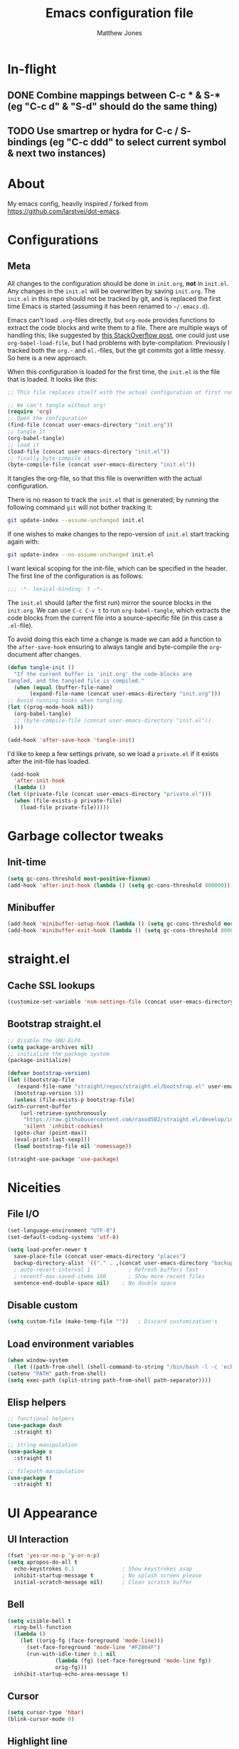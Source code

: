 #+TITLE: Emacs configuration file
#+AUTHOR: Matthew Jones
#+BABEL: :cache yes
#+PROPERTY: header-args :tangle yes

* In-flight
** DONE Combine mappings between C-c * & S-* (eg "C-c d" & "S-d" should do the same thing)
** TODO Use smartrep or hydra for C-c / S- bindings (eg "C-c ddd" to select current symbol & next two instances)

* About

   My emacs config, heavily inspired / forked from [[https://github.com/larstvei/dot-emacs]].

* Configurations
** Meta

   All changes to the configuration should be done in =init.org=, *not* in
   =init.el=. Any changes in the =init.el= will be overwritten by saving
   =init.org=. The =init.el= in this repo should not be tracked by git, and
   is replaced the first time Emacs is started (assuming it has been renamed
   to =~/.emacs.d=).

   Emacs can't load =.org=-files directly, but =org-mode= provides functions
   to extract the code blocks and write them to a file. There are multiple
   ways of handling this; like suggested by [[http://emacs.stackexchange.com/questions/3143/can-i-use-org-mode-to-structure-my-emacs-or-other-el-configuration-file][this StackOverflow post]], one
   could just use =org-babel-load-file=, but I had problems with
   byte-compilation. Previously I tracked both the =org.=- and =el.=-files,
   but the git commits got a little messy. So here is a new approach.

   When this configuration is loaded for the first time, the ~init.el~ is
   the file that is loaded. It looks like this:

   #+BEGIN_SRC emacs-lisp :tangle no
     ;; This file replaces itself with the actual configuration at first run.

     ;; We can't tangle without org!
     (require 'org)
     ;; Open the configuration
     (find-file (concat user-emacs-directory "init.org"))
     ;; tangle it
     (org-babel-tangle)
     ;; load it
     (load-file (concat user-emacs-directory "init.el"))
     ;; finally byte-compile it
     (byte-compile-file (concat user-emacs-directory "init.el"))
   #+END_SRC

   It tangles the org-file, so that this file is overwritten with the actual
   configuration.

   There is no reason to track the =init.el= that is generated; by running
   the following command =git= will not bother tracking it:

   #+BEGIN_SRC sh :tangle no
     git update-index --assume-unchanged init.el
   #+END_SRC

   If one wishes to make changes to the repo-version of =init.el= start
   tracking again with:

   #+BEGIN_SRC sh :tangle no
     git update-index --no-assume-unchanged init.el
   #+END_SRC

   I want lexical scoping for the init-file, which can be specified in the
   header. The first line of the configuration is as follows:

   #+BEGIN_SRC emacs-lisp :tangle no
     ;;; -*- lexical-binding: t -*-
   #+END_SRC

   The =init.el= should (after the first run) mirror the source blocks in
   the =init.org=. We can use =C-c C-v t= to run =org-babel-tangle=, which
   extracts the code blocks from the current file into a source-specific
   file (in this case a =.el=-file).

   To avoid doing this each time a change is made we can add a function to
   the =after-save-hook= ensuring to always tangle and byte-compile the
   =org=-document after changes.

   #+BEGIN_SRC emacs-lisp
     (defun tangle-init ()
       "If the current buffer is 'init.org' the code-blocks are
     tangled, and the tangled file is compiled."
       (when (equal (buffer-file-name)
		    (expand-file-name (concat user-emacs-directory "init.org")))
	 ;; Avoid running hooks when tangling.
	 (let ((prog-mode-hook nil))
	   (org-babel-tangle)
	   ;; (byte-compile-file (concat user-emacs-directory "init.el"))
	   )))

     (add-hook 'after-save-hook 'tangle-init)
   #+END_SRC

   I'd like to keep a few settings private, so we load a =private.el= if it
   exists after the init-file has loaded.

   #+BEGIN_SRC emacs-lisp
     (add-hook
      'after-init-hook
      (lambda ()
	(let ((private-file (concat user-emacs-directory "private.el")))
	  (when (file-exists-p private-file)
	    (load-file private-file)))))
   #+END_SRC

* Garbage collector tweaks
** Init-time

  #+BEGIN_SRC emacs-lisp
    (setq gc-cons-threshold most-positive-fixnum)
    (add-hook 'after-init-hook (lambda () (setq gc-cons-threshold 800000)))
  #+END_SRC

** Minibuffer

  #+BEGIN_SRC emacs-lisp
    (add-hook 'minibuffer-setup-hook (lambda () (setq gc-cons-threshold most-positive-fixnum)))
    (add-hook 'minibuffer-exit-hook (lambda () (setq gc-cons-threshold 800000)))
  #+END_SRC

* straight.el
** Cache SSL lookups

   #+BEGIN_SRC emacs-lisp
     (customize-set-variable 'nsm-settings-file (concat user-emacs-directory "network-security.data"))
   #+END_SRC

** Bootstrap straight.el

   #+BEGIN_SRC emacs-lisp
     ;; disable the GNU ELPA
     (setq package-archives nil)
     ;; initialize the package system
     (package-initialize)

     (defvar bootstrap-version)
     (let ((bootstrap-file
	    (expand-file-name "straight/repos/straight.el/bootstrap.el" user-emacs-directory))
	   (bootstrap-version 5))
       (unless (file-exists-p bootstrap-file)
	 (with-current-buffer
	     (url-retrieve-synchronously
	      "https://raw.githubusercontent.com/raxod502/straight.el/develop/install.el"
	      'silent 'inhibit-cookies)
	   (goto-char (point-max))
	   (eval-print-last-sexp)))
       (load bootstrap-file nil 'nomessage))

     (straight-use-package 'use-package)
   #+END_SRC

* Niceities
** File I/O

   #+BEGIN_SRC emacs-lisp
     (set-language-environment "UTF-8")
     (set-default-coding-systems 'utf-8)

     (setq load-prefer-newer t
	   save-place-file (concat user-emacs-directory "places")
	   backup-directory-alist `(("." . ,(concat user-emacs-directory "backups")))
	   ; auto-revert-interval 1            ; Refresh buffers fast
	   ; recentf-max-saved-items 100       ; Show more recent files
	   sentence-end-double-space nil)    ; No double space
   #+END_SRC

** Disable custom

   #+BEGIN_SRC emacs-lisp
     (setq custom-file (make-temp-file ""))   ; Discard customization's
   #+END_SRC

** Load environment variables

   #+BEGIN_SRC emacs-lisp
     (when window-system
       (let ((path-from-shell (shell-command-to-string "/bin/bash -l -c 'echo $PATH'")))
	 (setenv "PATH" path-from-shell)
	 (setq exec-path (split-string path-from-shell path-separator))))
   #+END_SRC
** Elisp helpers
#+BEGIN_SRC emacs-lisp
  ;; functional helpers
  (use-package dash
    :straight t)

  ;; string manipulation
  (use-package s
    :straight t)

  ;; filepath manipulation
  (use-package f
    :straight t)
#+END_SRC

* UI Appearance
** UI Interaction

   #+BEGIN_SRC emacs-lisp
     (fset 'yes-or-no-p 'y-or-n-p)
     (setq apropos-do-all t
	   echo-keystrokes 0.1               ; Show keystrokes asap
	   inhibit-startup-message t         ; No splash screen please
	   initial-scratch-message nil)      ; Clean scratch buffer
   #+END_SRC

** Bell

   #+BEGIN_SRC emacs-lisp
     (setq visible-bell t
	   ring-bell-function
	   (lambda ()
	     (let ((orig-fg (face-foreground 'mode-line)))
	       (set-face-foreground 'mode-line "#F2804F")
	       (run-with-idle-timer 0.1 nil
				    (lambda (fg) (set-face-foreground 'mode-line fg))
				    orig-fg)))
	   inhibit-startup-echo-area-message t)
   #+END_SRC

** Cursor

   #+BEGIN_SRC emacs-lisp
     (setq cursor-type 'hbar)
     (blink-cursor-mode 0)
   #+END_SRC
** Highlight line
#+BEGIN_SRC emacs-lisp
  (global-hl-line-mode +1)
#+END_SRC
** Minimal UI

   #+BEGIN_SRC emacs-lisp
     (if (boundp 'toggle-frame-fullscreen) (toggle-frame-fullscreen))
     (if (boundp 'scroll-bar-mode) (scroll-bar-mode 0))
     (if (boundp 'tool-bar-mode) (tool-bar-mode 0))
     (if (boundp 'menu-bar-mode) (menu-bar-mode 0))
   #+END_SRC

** Gotham theme
#+BEGIN_SRC emacs-lisp
  (use-package gotham-theme
    :straight t
    :config
    (customize-set-variable 'gotham-tty-256-colors t)
    (load-theme 'gotham t))
#+END_SRC
** Fira Code Retina font
#+BEGIN_SRC emacs-lisp
  (when (window-system)
    (progn
      ;; (set-default-font "Fira Code Retina-11")
      (set-face-attribute 'default nil
		      :family "Fira Code Retina"
		      :height 110
		      :weight 'normal
		      :width 'normal)

      (let ((alist '((33 . ".\\(?:\\(?:==\\|!!\\)\\|[!=]\\)")
		     (35 . ".\\(?:###\\|##\\|_(\\|[#(?[_{]\\)")
		     (36 . ".\\(?:>\\)")
		     (37 . ".\\(?:\\(?:%%\\)\\|%\\)")
		     (38 . ".\\(?:\\(?:&&\\)\\|&\\)")
		     (42 . ".\\(?:\\(?:\\*\\*/\\)\\|\\(?:\\*[*/]\\)\\|[*/>]\\)")
		     (43 . ".\\(?:\\(?:\\+\\+\\)\\|[+>]\\)")
		     (45 . ".\\(?:\\(?:-[>-]\\|<<\\|>>\\)\\|[<>}~-]\\)")
		     (46 . ".\\(?:\\(?:\\.[.<]\\)\\|[.=-]\\)")
		     (47 . ".\\(?:\\(?:\\*\\*\\|//\\|==\\)\\|[*/=>]\\)")
		     (48 . ".\\(?:x[a-zA-Z]\\)")
		     (58 . ".\\(?:::\\|[:=]\\)")
		     (59 . ".\\(?:;;\\|;\\)")
		     (60 . ".\\(?:\\(?:!--\\)\\|\\(?:~~\\|->\\|\\$>\\|\\*>\\|\\+>\\|--\\|<[<=-]\\|=[<=>]\\||>\\)\\|[*$+~/<=>|-]\\)")
		     (61 . ".\\(?:\\(?:/=\\|:=\\|<<\\|=[=>]\\|>>\\)\\|[<=>~]\\)")
		     (62 . ".\\(?:\\(?:=>\\|>[=>-]\\)\\|[=>-]\\)")
		     (63 . ".\\(?:\\(\\?\\?\\)\\|[:=?]\\)")
		     (91 . ".\\(?:]\\)")
		     (92 . ".\\(?:\\(?:\\\\\\\\\\)\\|\\\\\\)")
		     (94 . ".\\(?:=\\)")
		     (119 . ".\\(?:ww\\)")
		     (123 . ".\\(?:-\\)")
		     (124 . ".\\(?:\\(?:|[=|]\\)\\|[=>|]\\)")
		     (126 . ".\\(?:~>\\|~~\\|[>=@~-]\\)")
		     )
		   ))
	(dolist (char-regexp alist)
	  (set-char-table-range composition-function-table (car char-regexp)
				`([,(cdr char-regexp) 0 font-shape-gstring]))))))
#+END_SRC

** Modeline
#+BEGIN_SRC emacs-lisp
  (column-number-mode 1)

  ;; Set positon to 'line:column'
  (setq mode-line-position '((line-number-mode ("%l" (column-number-mode ":%c")))))


  (defun simple-mode-line-render (left right)
    "Return a string of `window-width' length containing LEFT aligned respectively."
    (let* ((available-width (- (window-width) (length left) (length right) 2)))
      (format (format "%%%ds " available-width) " ")))

  (defvar mode-line-center-space
    '(:propertize
      (:eval (simple-mode-line-render (format-mode-line mode-line-left) (format-mode-line mode-line-right)))
      face mode-line)
    "Builds center spacing.")
  (put 'mode-line-center-space 'risky-local-variable t)

  (setq mode-line-left
	'("%e"
	  mode-line-front-space
	  mode-line-client
	  mode-line-modified
	  " "
	  mode-line-position
	  " "
	  mode-line-buffer-identification))

  (setq mode-line-right
	'(
	  (flycheck-mode flycheck-mode-line)
	  " "
	  mode-name
	  mode-line-process
	  mode-line-misc-info
	  mode-line-end-spaces))

  (setq-default mode-line-format
		(append mode-line-left '(mode-line-center-space) mode-line-right))
#+END_SRC

** Line numbering
#+BEGIN_SRC emacs-lisp
  (use-package nlinum
  :straight t
  :commands global-nlinum-mode
  :config
  (global-nlinum-mode))
#+END_SRC
** Matching parens highlight
#+BEGIN_SRC emacs-lisp
  (show-paren-mode)
#+END_SRC

* UI Interaction
** Helm
#+BEGIN_SRC emacs-lisp
    (use-package helm
      :straight t
      :demand t
      :bind (([remap execute-extended-command] . 'helm-M-x) ;; M-x
	     ([remap switch-to-buffer] . 'helm-mini) ;; C-x b
	     ([remap bookmark-jump] . 'helm-filtered-bookmarks) ;; C-x r b
	     ([remap find-file] . 'helm-find-files) ;; C-x C-f
	     ("s-r" . 'helm-occur)
	     ("C-c r" . 'helm-occur)
	     ("s-e" . 'helm-mark-ring)
	     ("C-c e" . 'helm-mark-ring)
	     ("s-p" . 'helm-etags-select)
	     ("C-c p" . 'helm-etags-select)
	     ("s-t" . 'helm-buffers-list)
	     ("C-c t" . 'helm-buffers-list)
	     ([remap yank-pop] . 'helm-show-kill-ring)) ;; M-y
      :config (progn (helm-mode 1)
		     (helm-autoresize-mode t)
		     (setq helm-M-x-fuzzy-match                  t
			   helm-bookmark-show-location           t
			   helm-buffers-fuzzy-matching           t
			   helm-completion-in-region-fuzzy-match t
			   helm-file-cache-fuzzy-match           t
			   helm-imenu-fuzzy-match                t
			   helm-mode-fuzzy-match                 t
			   helm-locate-fuzzy-match               t
			   helm-quick-update                     t
			   helm-recentf-fuzzy-match              t
			   helm-semantic-fuzzy-match             t
			   helm-etags-fuzzy-match                t
			   helm-etags-match-part-only            'all
			   helm-split-window-inside-p t)))

    (use-package helm-xref
	  :straight t
	  :config
	  (setq xref-show-xrefs-function 'helm-xref-show-xrefs))

    (use-package helm-descbinds
      :straight t
      :config (helm-descbinds-mode))
#+END_SRC

** Aggressive Indent

#+BEGIN_SRC emacs-lisp
  (use-package aggressive-indent
    :straight t
    :config
    (global-aggressive-indent-mode 1))
#+END_SRC

** Company
#+BEGIN_SRC emacs-lisp
  (use-package company
    :straight t
    :init (setq
	   company-idle-delay 0.1
	   company-minimum-prefix-length 3)
    :config
    (global-company-mode)
    (add-to-list 'company-backends 'company-dabbrev)
    (add-to-list 'company-backends 'company-etags)
    (add-to-list 'company-frontends 'company-tng-frontend)
    (setq company-dabbrev-downcase nil))

  (use-package company-quickhelp
    :straight t
    :init (setq company-quickhelp-delay 0.1)
    :config (company-quickhelp-mode))
#+END_SRC

** Default to regexp search
#+BEGIN_SRC emacs-lisp
  (global-set-key [remap isearch-forward] 'isearch-forward-regexp) ;; C-s
#+END_SRC
** Sublime-like
*** Automatically add newlines at EOF
#+BEGIN_SRC emacs-lisp
  (setq require-final-newline t)
#+END_SRC
*** Remove trailing whitespace
#+BEGIN_SRC emacs-lisp
  (add-hook 'before-save-hook 'delete-trailing-whitespace)
#+END_SRC
*** Expand region
#+BEGIN_SRC emacs-lisp
    (use-package expand-region
      :straight t
      :bind (("s-f" . 'er/expand-region)
	     ("C-c f" . 'er/expand-region)
	     ("s-F" . 'er/contract-region)
	     ("C-c F" . 'er/contract-region)))
#+END_SRC
*** Multiple cursors
#+BEGIN_SRC emacs-lisp
    (use-package multiple-cursors
      :straight t
      :config
      (defun select-symbol (arg)
	"Sets the region to the symbol under the point"
	(interactive "p")
	(if mark-active (mc/mark-next-like-this arg) (er/mark-symbol)))
      (defun mark-all-like-symbol (arg)
	(interactive "p")
	(progn
	  (unless mark-active (er/mark-symbol))
	  (mc/mark-all-like-this)))
      (add-to-list 'mc/unsupported-minor-modes 'company-mode)
      (add-to-list 'mc/unsupported-minor-modes 'company-quickhelp-mode)
      (add-to-list 'mc/unsupported-minor-modes 'eldoc-mode)
      (add-to-list 'mc/unsupported-minor-modes 'flycheck-mode)
      (add-to-list 'mc/unsupported-minor-modes 'helm-mode)
      (add-to-list 'mc/unsupported-minor-modes 'lsp-ui-doc-mode)
      (add-to-list 'mc/unsupported-minor-modes 'lsp-ui-sideline-mode)
      (add-to-list 'mc/unsupported-minor-modes 'lsp-ui-mode)
      :bind (("s-L" . 'mc/edit-lines)
	     ("C-c L" . 'mc/edit-lines)
	     ("s-d" . 'select-symbol)
	     ("C-c d" . 'select-symbol)
	     ("s-D" . 'mark-all-like-symbol)
	     ("C-c D" . 'mark-all-like-symbol)
	     ("s-<mouse-1>" . 'mc/add-cursor-on-click)))
#+END_SRC
*** Comment line / region
#+BEGIN_SRC emacs-lisp
  (defun comment-line-or-region (beg end)
    "Comment a region or the current line."
    (interactive "*r")
    (save-excursion
      (if (region-active-p)
	  (comment-or-uncomment-region beg end)
	(comment-line 1))))

  (global-set-key (kbd "C-\\") 'comment-line-or-region)
  (global-set-key (kbd "s-/") 'comment-line-or-region)
  (global-set-key (kbd "C-c /") 'comment-line-or-region)
#+END_SRC
*** Select whole buffer
#+BEGIN_SRC emacs-lisp
  (global-set-key (kbd "s-a") 'mark-whole-buffer)
  (global-set-key (kbd "C-c a") 'mark-whole-buffer)
#+END_SRC
*** Compilation mode tweaks
#+BEGIN_SRC emacs-lisp
  (global-set-key (kbd "s-B") 'compile)
  (global-set-key (kbd "C-c B") 'compile)
  (global-set-key (kbd "s-b") 'recompile)
  (global-set-key (kbd "C-c b") 'recompile)

  (setq compilation-scroll-output 'first-error)
  (use-package ansi-color
    :config
    (defun colorize-compilation-buffer ()
      (read-only-mode)
      (ansi-color-apply-on-region compilation-filter-start (point))
      (read-only-mode))
    :hook ('compilation-filter . #'colorize-compilation-buffer))
#+END_SRC

*** Indent / Dedent
#+BEGIN_SRC emacs-lisp
  (defun dedent (start end)
    (interactive "*r")
    (indent-rigidly start end (- tab-width)))

  (defun indent (start end)
    (interactive "*r")
    (indent-rigidly start end tab-width))

  (global-set-key (kbd "s-[") 'dedent)
  (global-set-key (kbd "C-c [") 'dedent)
  (global-set-key (kbd "s-]") 'indent)
  (global-set-key (kbd "C-c ]") 'indent)
#+END_SRC
*** Guess indentation settings
#+BEGIN_SRC emacs-lisp
  (use-package dtrt-indent
    :straight t
    :config
    (dtrt-indent-mode 1)
    )
#+END_SRC
*** Window navigation
#+BEGIN_SRC emacs-lisp
    (global-set-key (kbd "M-j") 'previous-multiframe-window)
    (global-set-key (kbd "M-k") 'other-window)

    (use-package ace-window
      :straight t
      :config
      (defun switch-to-nth-window (window-num)
	(let ((window (nth window-num (aw-window-list))))
	  (when window (select-window window))))
      :bind (
	     ("s-1" . (lambda () (interactive) (switch-to-nth-window 0)))
	     ("C-c 1" . (lambda () (interactive) (switch-to-nth-window 0)))
	     ("s-2" . (lambda () (interactive) (switch-to-nth-window 1)))
	     ("C-c 2" . (lambda () (interactive) (switch-to-nth-window 1)))
	     ("s-3" . (lambda () (interactive) (switch-to-nth-window 2)))
	     ("C-c 3" . (lambda () (interactive) (switch-to-nth-window 2)))
	     ("s-4" . (lambda () (interactive) (switch-to-nth-window 3)))
	     ("C-c 4" . (lambda () (interactive) (switch-to-nth-window 3)))
	     ("s-5" . (lambda () (interactive) (switch-to-nth-window 4)))
	     ("C-c 5" . (lambda () (interactive) (switch-to-nth-window 4)))
	     ("s-6" . (lambda () (interactive) (switch-to-nth-window 5)))
	     ("C-c 6" . (lambda () (interactive) (switch-to-nth-window 5)))
	     ("s-7" . (lambda () (interactive) (switch-to-nth-window 6)))
	     ("C-c 7" . (lambda () (interactive) (switch-to-nth-window 6)))
	     ("s-8" . (lambda () (interactive) (switch-to-nth-window 7)))
	     ("C-c 8" . (lambda () (interactive) (switch-to-nth-window 7)))
	     ("s-9" . (lambda () (interactive) (switch-to-nth-window 8)))
	     ("C-c 9" . (lambda () (interactive) (switch-to-nth-window 8)))
	     ("s-0" . (lambda () (interactive) (switch-to-nth-window 9)))
	     ("C-c 0" . (lambda () (interactive) (switch-to-nth-window 9)))
	     ("s-T" . ace-window)
	     ("C-c T" . ace-window)))
#+END_SRC
*** Go to line
#+BEGIN_SRC emacs-lisp
  (global-set-key (kbd "s-l") 'goto-line)
  (global-set-key (kbd "C-c l") 'goto-line)
#+END_SRC

*** Upcase / downcase
#+BEGIN_SRC emacs-lisp
  (put 'upcase-region 'disabled nil)
  (put 'downcase-region 'disabled nil)
  ;; (global-set-key (kbd "s-k s-u") 'upcase-region)
  ;; (global-set-key (kbd "C-c k u") 'upcase-region)
  ;; (global-set-key (kbd "s-k s-l") 'downcase-region)
  ;; (global-set-key (kbd "C-c k l") 'downcase-region)
#+END_SRC
*** Electric pair
#+BEGIN_SRC emacs-lisp
  (electric-pair-mode 1)
#+END_SRC
*** Auto revert
#+BEGIN_SRC emacs-lisp
  (global-auto-revert-mode t)
#+END_SRC
** CTags
Auto-revert to new tags file
#+BEGIN_SRC emacs-lisp
  (setq tags-revert-without-query 1)
#+END_SRC
** Calc
#+BEGIN_SRC emacs-lisp
  (defun calc-eval-region (beg end)
    "Eval the arithmetic expression in the region and replace it with the result"
    (interactive "r")
    (let ((val (calc-eval (buffer-substring beg end))))
      (delete-region beg end)
      (insert val)))

  (global-set-key (kbd "s-;") 'calc-eval-region)
  (global-set-key (kbd "C-c ;") 'calc-eval-region)
#+END_SRC

* Packages
** Magit
#+BEGIN_SRC emacs-lisp
  (use-package magit
    :straight t
    :commands magit-status magit-blame-addition
    :init
    (defadvice magit-status (around magit-fullscreen activate)
      (window-configuration-to-register :magit-fullscreen)
      ad-do-it
      (delete-other-windows))
    :config
    (setq magit-branch-arguments nil
	  ;; don't put "origin-" in front of new branch names by default
	  magit-default-tracking-name-function 'magit-default-tracking-name-branch-only
	  magit-push-always-verify nil
	  ;; Get rid of the previous advice to go into fullscreen
	  magit-restore-window-configuration t)
    :bind ("C-x g" . magit-status))
#+END_SRC

** Diff Highlight
#+BEGIN_SRC emacs-lisp
  (use-package diff-hl
  :straight t
  :config
  (global-diff-hl-mode)
  (diff-hl-margin-mode))
#+END_SRC

** Flycheck
#+BEGIN_SRC emacs-lisp
  (use-package flycheck
    :straight t
    :hook ('prog-mode . #'global-flycheck-mode))
#+END_SRC
* File-type support
** YAML
#+BEGIN_SRC emacs-lisp
  (use-package yaml-mode
    :straight t
    :mode "\\.yml\\'")
#+END_SRC

** Thrift
#+BEGIN_SRC emacs-lisp
  (use-package thrift-mode
    :straight t)
#+END_SRC

** Lua
#+BEGIN_SRC emacs-lisp
  (use-package lua-mode
    :straight t
    :config
    (flycheck-define-checker lua-luacheck-old
      "A Lua syntax checker using luacheck.

  See URL `https://github.com/mpeterv/luacheck'."
      :command ("luacheck"
		;; "--formatter" "plain"
		;; "--codes"                   ; Show warning codes
		"--no-color"
		(option-list "--std" flycheck-luacheck-standards)
		(config-file "--config" flycheck-luacheckrc)
		;; "--filename" source-original
		;; Read from standard input
		source-original)
      :standard-input t
      :error-patterns
      ((warning line-start
		(optional (minimal-match (one-or-more not-newline)))
		":" line ":" column
		": (" (id "W" (one-or-more digit)) ") "
		(message) line-end)
       (error line-start
	      (optional (minimal-match (one-or-more not-newline)))
	      ":" line ":" column ":"
	      ;; `luacheck' before 0.11.0 did not output codes for errors, hence
	      ;; the ID is optional here
	      (optional " (" (id "E" (one-or-more digit)) ") ")
	      (message) line-end))
      :modes lua-mode)
    :hook
    (lua-mode
     .
     (lambda()
       (set (make-local-variable 'compile-command)
	    (let ((file (file-name-nondirectory buffer-file-name)))
	      (format "luacheck --no-color %s" file))))))

#+END_SRC

** Org
#+BEGIN_SRC emacs-lisp
      (use-package org
	:config
	(setq org-log-done t
	      ;; refile-related configs from https://blog.aaronbieber.com/2017/03/19/organizing-notes-with-refile.html
	      org-refile-targets '((org-agenda-files :maxlevel . 3))
	      org-refile-use-outline-path 'file
	      org-outline-path-complete-in-steps nil
	      org-refile-allow-creating-parent-nodes 'confirm
	      org-startup-folded t
	      org-agenda-log-mode-items '(closed clock state)
	      org-src-tab-acts-natively t)
	;; custom todo tags
	(setq org-todo-keywords
	      '((sequence "TODO(t!)" "IN-PROGRESS(i@/!)" "|" "DONE(d!)" "CANCELED(c@!)")
		(sequence "MEET(m@)" "|" "DONE(d!)")
		(sequence "IDEA(a!)" "|" "DONE(d!)")))
	(setq org-agenda-custom-commands
	      '(("d" "Daily agenda and all TODOs"
		 ((todo "IN-PROGRESS"
			((org-agenda-overriding-header "Unfinished tasks:")))
		  (agenda "" ((org-agenda-span 1)))
		  (tags ":refile:"
			((org-agenda-overriding-header "To refile:")))
		  (todo "TODO"
			((org-agenda-overriding-header "Open tasks:")))
		  (todo "MEET"
			((org-agenda-overriding-header "People to meet:")
			 (org-agenda-max-entries 5)))
		  (todo "IDEA"
			((org-agenda-overriding-header "Ideas:")
			 (org-agenda-max-entries 5))))
		 ((org-agenda-compact-blocks t)))
		("p" "3-week context plan"
		 ((agenda "" ((org-agenda-start-day "-7d") (org-agenda-span 21))))
		 ((org-agenda-compact-blocks t)
		  (org-agenda-include-inactive-timestamps 't)))
		("h" "last half dates"
		 ((agenda "" ((org-agenda-start-day "-6m") (org-agenda-span 183))))
		 ((org-agenda-compact-blocks t)
		  (org-agenda-include-inactive-timestamps 't)))))
	(setq helm-org-ignore-autosaves t
	      helm-org-headings-fontify t
	      helm-org-format-outline-path t
	      helm-org-show-filename t
	      helm-org-headings-max-depth 6)
	:bind (:map org-mode-map
		    ("s-r" . helm-org-agenda-files-headings)
		    ("C-c r" . helm-org-agenda-files-headings)))
#+END_SRC

** ANTLR
#+BEGIN_SRC emacs-lisp
  (use-package antlr-mode
    :mode ("\\.g4\\'" . antlr-mode)
    :straight t)
#+END_SRC
** C++
#+BEGIN_SRC emacs-lisp

      (use-package lsp-mode
	:straight t
	:config
	(setq
	 lsp-ui-sideline-show-code-actions nil
	 lsp-ui-sideline-show-hover nil
	 ))
      (use-package company-lsp
	:straight t
	:config (add-to-list 'company-backends 'company-lsp))
      (use-package lsp-ui
	:straight t
	:init (add-hook 'lsp-mode-hook 'lsp-ui-mode))
      (use-package lsp-ui-flycheck
	:init (add-hook 'lsp-after-open-hook (lambda () (lsp-ui-flycheck-enable 1))))

    (use-package cquery
      :straight t
      :if
      (file-exists-p "/bin/cquery")
      :bind
      (:map c-mode-base-map
	    ("C-t h c" . cquery-call-hierarchy)
	    ("C-t h i" . cquery-inheritance-hierarchy)
	    ("C-t i" . lsp-ui-sideline-toggle-symbols-info)
	    ("C-t I". helm-imenu)
	    ("C-t h m" . cquery-member-hierarchy)
	    ("C-t ." . lsp-ui-peek-find-definitions)
	    ("C-t ?" . lsp-ui-peek-find-references))
      :preface
      (defun cquery//enable ()
	(condition-case nil
	    (lsp)
	  (user-error nil)))
      :init
      (add-hook 'c-mode-common-hook #'cquery//enable)
      (defun cquery-cache-dir (dir)
	(expand-file-name cquery-cache-dir "/home/mhj/.cquery_cache"))
      (setq cquery-cache-dir-function #'cquery-cache-dir)
      :config
      (setq
       cquery-executable "/bin/cquery"
       cquery-extra-args '("--log-file=/tmp/cq.log")
       cquery-extra-init-params '(:completion (:detailedLabel t))
       cquery-sem-highlight-method 'font-lock
       company-transformers nil
       company-lsp-async t
       company-lsp-cache-candidates nil
       xref-prompt-for-identifier '(not
				    xref-find-definitions
				    xref-find-definitions-other-window
				    xref-find-definitions-other-frame
				    xref-find-references)))

    (use-package clang-format
      :straight t
      :config
      (progn
	(defun clang-format-before-save ()
	  "Add this to .emacs to clang-format on save
   (add-hook 'before-save-hook 'clang-format-before-save)."

	  (interactive)
	  (when (eq major-mode 'c++-mode) (clang-format-buffer))))
      :hook ('before-save . #'clang-format-before-save))

  (use-package cc-mode
    :mode ("\\.h|\\.cpp" . c++-mode))
#+END_SRC
** Python
#+BEGIN_SRC emacs-lisp
  (use-package blacken
    :straight t
    :hook (python-mode . blacken-mode))
#+END_SRC

** Cython
#+BEGIN_SRC emacs-lisp
  (use-package cython-mode
    :straight t)
#+END_SRC

* Startup
Launch a server if not currently running, default to showing org daily agenda

#+BEGIN_SRC emacs-lisp
  (server-start)
  (org-agenda nil "d")
  (delete-other-windows)
#+END_SRC

* License

  My Emacs configurations written in Org mode.

  Copyright (c) 2019 Matthew Jones

  This program is free software: you can redistribute it and/or modify
  it under the terms of the GNU General Public License as published by
  the Free Software Foundation, either version 3 of the License, or
  (at your option) any later version.

  This program is distributed in the hope that it will be useful,
  but WITHOUT ANY WARRANTY; without even the implied warranty of
  MERCHANTABILITY or FITNESS FOR A PARTICULAR PURPOSE.  See the
  GNU General Public License for more details.

  You should have received a copy of the GNU General Public License
  along with this program.  If not, see <http://www.gnu.org/licenses/>.

